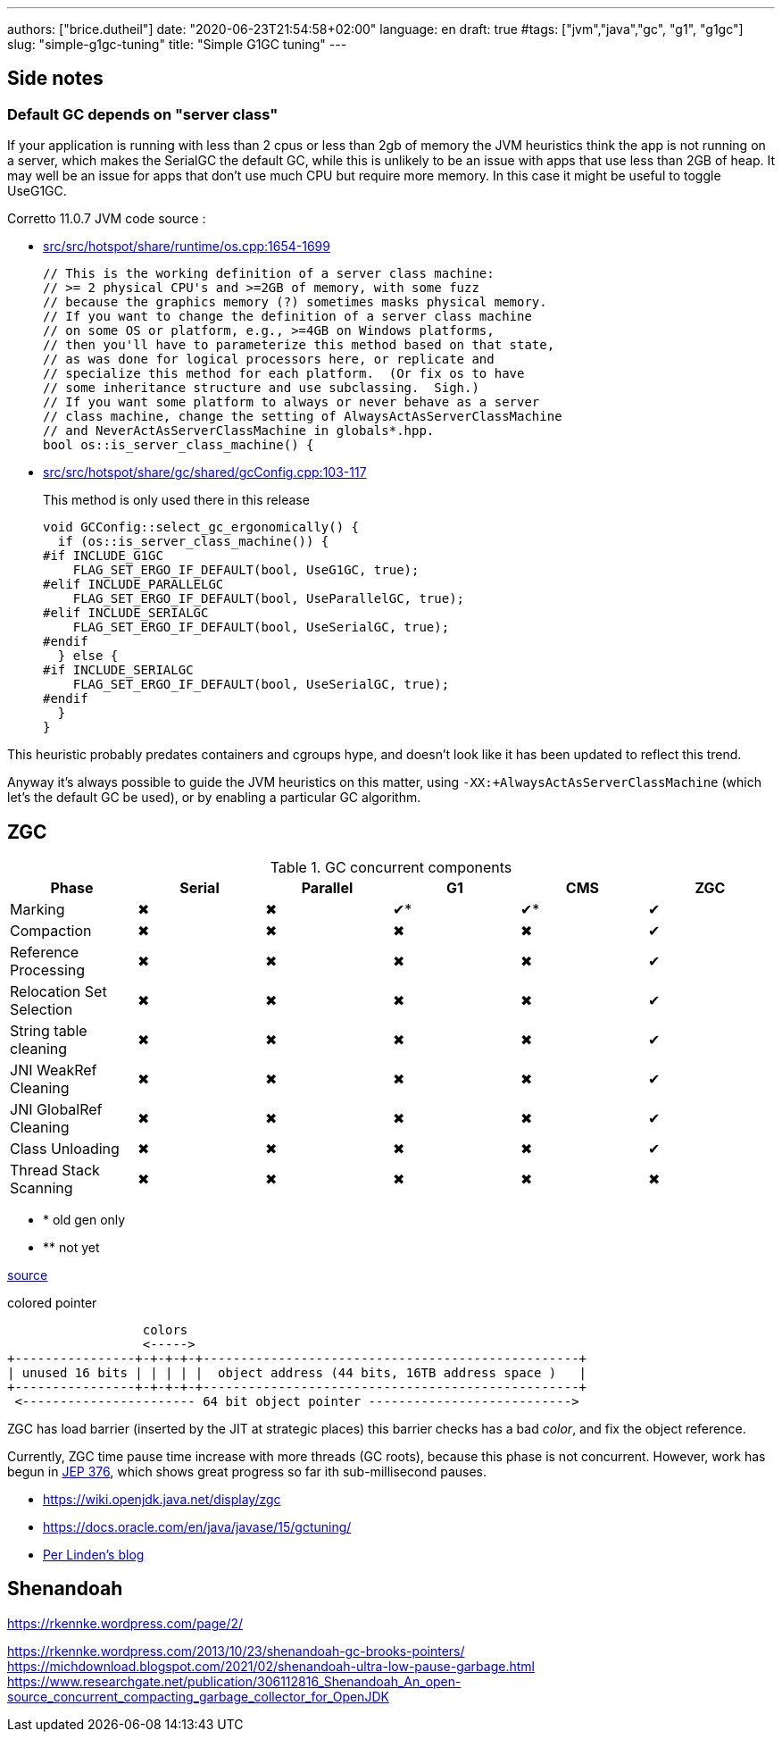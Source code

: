 ---
authors: ["brice.dutheil"]
date: "2020-06-23T21:54:58+02:00"
language: en
draft: true
#tags: ["jvm","java","gc", "g1", "g1gc"]
slug: "simple-g1gc-tuning"
title: "Simple G1GC tuning"
---


== Side notes

=== Default GC depends on "server class"

If your application is running with less than 2 cpus or less than 2gb of 
memory the JVM heuristics think the app is not running on a server, which makes 
the SerialGC the default GC, while this is unlikely to be an issue with apps that 
use less than 2GB of heap. It may well be an issue for apps that don’t use much 
CPU but require more memory. In this case it might be useful to toggle UseG1GC.

Corretto 11.0.7 JVM code source : 

* https://github.com/corretto/corretto-11/blob/055a9a1a279b9a2953c2150bc937b04f905eeba1/src/src/hotspot/share/runtime/os.cpp#L1654-L1699[src/src/hotspot/share/runtime/os.cpp:1654-1699]
+
[source, c++]
----
// This is the working definition of a server class machine:
// >= 2 physical CPU's and >=2GB of memory, with some fuzz
// because the graphics memory (?) sometimes masks physical memory.
// If you want to change the definition of a server class machine
// on some OS or platform, e.g., >=4GB on Windows platforms,
// then you'll have to parameterize this method based on that state,
// as was done for logical processors here, or replicate and
// specialize this method for each platform.  (Or fix os to have
// some inheritance structure and use subclassing.  Sigh.)
// If you want some platform to always or never behave as a server
// class machine, change the setting of AlwaysActAsServerClassMachine
// and NeverActAsServerClassMachine in globals*.hpp.
bool os::is_server_class_machine() {
----


* https://github.com/corretto/corretto-11/blob/055a9a1a279b9a2953c2150bc937b04f905eeba1/src/src/hotspot/share/gc/shared/gcConfig.cpp#L103-L117[src/src/hotspot/share/gc/shared/gcConfig.cpp:103-117]
+
This method is only used there in this release 
+
[source, c++]
----
void GCConfig::select_gc_ergonomically() {
  if (os::is_server_class_machine()) {
#if INCLUDE_G1GC
    FLAG_SET_ERGO_IF_DEFAULT(bool, UseG1GC, true);
#elif INCLUDE_PARALLELGC
    FLAG_SET_ERGO_IF_DEFAULT(bool, UseParallelGC, true);
#elif INCLUDE_SERIALGC
    FLAG_SET_ERGO_IF_DEFAULT(bool, UseSerialGC, true);
#endif
  } else {
#if INCLUDE_SERIALGC
    FLAG_SET_ERGO_IF_DEFAULT(bool, UseSerialGC, true);
#endif
  }
}
----


This heuristic probably predates containers and cgroups hype, and doesn't look 
like it has been updated to reflect this trend.

Anyway it’s always possible to guide the JVM heuristics on this matter, using 
`-XX:+AlwaysActAsServerClassMachine` (which let’s the default GC be used), or 
by enabling a particular GC algorithm.



:y: ✔
:n: ✖︎

== ZGC

.GC concurrent components
|===
|Phase                    | Serial | Parallel | G1   | CMS | ZGC

|Marking                  | {n}    | {n}       | {y}* | {y}* | {y}
|Compaction               | {n}    | {n}       | {n}  | {n}  | {y}
|Reference Processing     | {n}    | {n}       | {n}  | {n}  | {y}
|Relocation Set Selection | {n}    | {n}       | {n}  | {n}  | {y}
|String table cleaning    | {n}    | {n}       | {n}  | {n}  | {y}
|JNI WeakRef Cleaning     | {n}    | {n}       | {n}  | {n}  | {y}
|JNI GlobalRef Cleaning   | {n}    | {n}       | {n}  | {n}  | {y}
|Class Unloading          | {n}    | {n}       | {n}  | {n}  | {y}
|Thread Stack Scanning    | {n}    | {n}       | {n}  | {n}  | {n}

|===


[none]
- * old gen only
- ** not yet

https://www.youtube.com/watch?v=88E86quLmQA&feature=youtu.be&list=PLX8CzqL3ArzW8jrkifXxj_DhXjKeGOSuU[source]

.colored pointer
[svgbob,object-pointer]
----
                  colors
                  <----->
+----------------+-+-+-+-+--------------------------------------------------+
| unused 16 bits | | | | |  object address (44 bits, 16TB address space )   |
+----------------+-+-+-+-+--------------------------------------------------+
 <----------------------- 64 bit object pointer --------------------------->

----



ZGC has load barrier (inserted by the JIT at strategic places)
this barrier checks has a bad _color_, and fix the object reference.

Currently, ZGC time pause time increase with more threads (GC roots),
because this phase is not concurrent. However, work has begun in
https://openjdk.java.net/jeps/376[JEP 376], which shows great progress
so far ith sub-millisecond pauses.

* https://wiki.openjdk.java.net/display/zgc
* https://docs.oracle.com/en/java/javase/15/gctuning/
* https://malloc.se[Per Linden's blog]


== Shenandoah

https://rkennke.wordpress.com/page/2/

https://rkennke.wordpress.com/2013/10/23/shenandoah-gc-brooks-pointers/
https://michdownload.blogspot.com/2021/02/shenandoah-ultra-low-pause-garbage.html
https://www.researchgate.net/publication/306112816_Shenandoah_An_open-source_concurrent_compacting_garbage_collector_for_OpenJDK